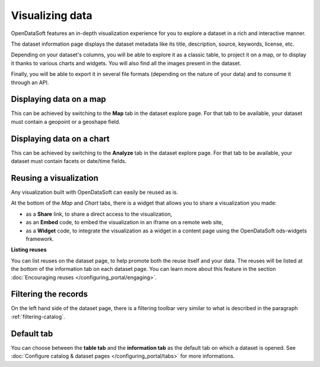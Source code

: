 Visualizing data
================

OpenDataSoft features an in-depth visualization experience for you to explore a dataset in a rich and interactive manner.

The dataset information page displays the dataset metadata like its title, description, source, keywords, license, etc.

Depending on your dataset's columns, you will be able to explore it as a classic table, to project it on a map, or to display it thanks to various charts and widgets. You will also find all the images present in the dataset.

Finally, you will be able to export it in several file formats (depending on the nature of your data) and to consume it through an API.

Displaying data on a map
------------------------

This can be achieved by switching to the **Map** tab in the dataset explore page. For that tab to be available, your dataset must contain a geopoint or a geoshape field.

.. ifconfig:: language == 'en'

    .. image:: images/explore__map--en.png
       :alt: Explore Map

.. ifconfig:: language == 'fr'

    .. image:: images/explore__map--fr.png
       :alt: Explorer la carte

Displaying data on a chart
--------------------------

This can be achieved by switching to the **Analyze** tab in the dataset explore page. For that tab to be available, your dataset must contain facets or date/time fields.

.. ifconfig:: language == 'en'

    .. image:: images/explore__chart--en.png
       :alt: Explore Chart

.. ifconfig:: language == 'fr'

    .. image:: images/explore__chart--fr.png
       :alt: Explorer le graphique

Reusing a visualization
-----------------------

Any visualization built with OpenDataSoft can easily be reused as is.

.. image:: images/explore_embed.jpg
   :alt: Embed

At the bottom of the *Map* and *Chart* tabs, there is a widget that allows you to share a visualization you made:

* as a **Share** link, to share a direct access to the visualization,
* as an **Embed** code, to embed the visualization in an iframe on a remote web site,
* as a **Widget** code, to integrate the visualization as a widget in a content page using the OpenDataSoft ods-widgets framework.

**Listing reuses**

You can list reuses on the dataset page, to help promote both the reuse itself and your data. The reuses will be listed at the bottom of the information tab on each dataset page.
You can learn more about this feature in the section :doc:`Encouraging reuses </configuring_portal/engaging>`.

.. image:: images/explore__reuse--fr.png

Filtering the records
---------------------

On the left hand side of the dataset page, there is a filtering toolbar very similar to what is described in the paragraph :ref:`filtering-catalog`.


Default tab
-----------

You can choose between the **table tab** and the **information tab** as the default tab on which a dataset is opened. See :doc:`Configure catalog & dataset pages </configuring_portal/tabs>` for more informations.
